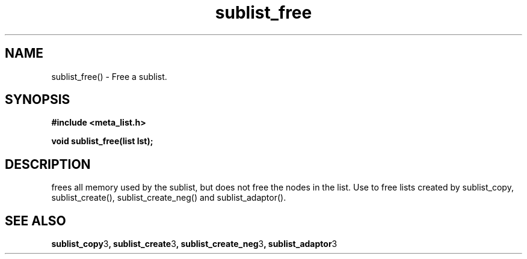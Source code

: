 .TH sublist_free 3 2016-01-30 "" "The Meta C Library"
.SH NAME
sublist_free() \- Free a sublist.
.SH SYNOPSIS
.B #include <meta_list.h>
.sp
.BI "void sublist_free(list lst);

.SH DESCRIPTION
.Nm
frees all memory used by the sublist, but does not free the nodes in the list. 
Use 
.Nm
to free lists created by sublist_copy, sublist_create(), sublist_create_neg() and sublist_adaptor().
.SH SEE ALSO
.BR sublist_copy 3 ,
.BR sublist_create 3 ,
.BR sublist_create_neg 3 ,
.BR sublist_adaptor 3

